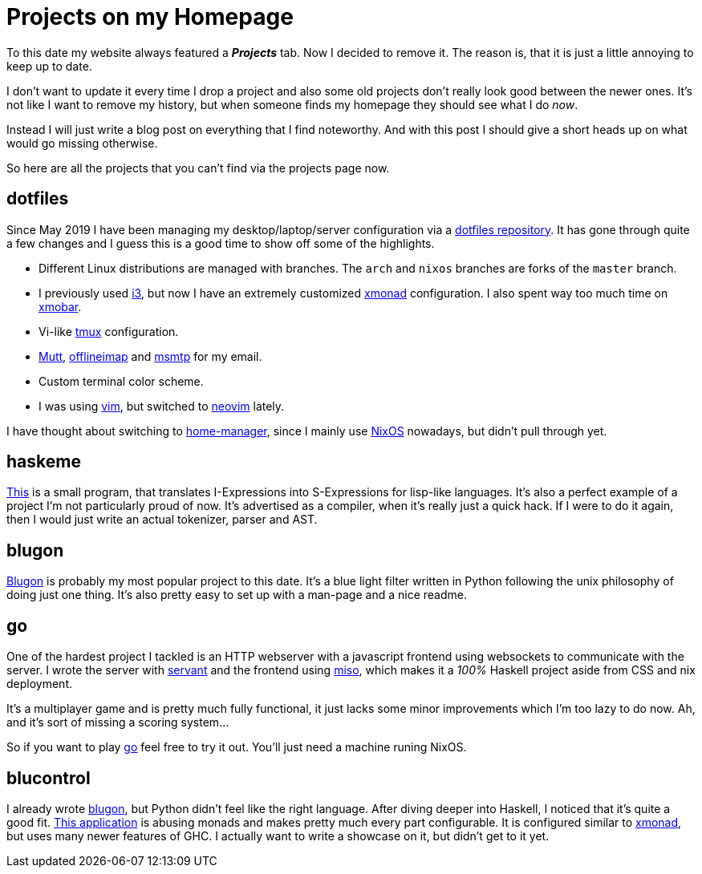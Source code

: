 = Projects on my Homepage

To this date my website always featured a *_Projects_* tab.
Now I decided to remove it.
The reason is, that it is just a little annoying to keep up to date.

I don't want to update it every time I drop a project and also some old projects don't really look good between the newer ones.
It's not like I want to remove my history, but when someone finds my homepage they should see what I do _now_.

Instead I will just write a blog post on everything that I find noteworthy.
And with this post I should give a short heads up on what would go missing otherwise.

So here are all the projects that you can't find via the projects page now.

== dotfiles
Since May 2019 I have been managing my desktop/laptop/server configuration via a https://github.com/jumper149/dotfiles[dotfiles repository].
It has gone through quite a few changes and I guess this is a good time to show off some of the highlights.

* Different Linux distributions are managed with branches.
  The `arch` and `nixos` branches are forks of the `master` branch.
* I previously used https://i3wm.org/[i3], but now I have an extremely customized https://xmonad.org/[xmonad] configuration.
  I also spent way too much time on https://xmobar.org/[xmobar].
* Vi-like https://github.com/tmux/tmux[tmux] configuration.
* http://www.mutt.org/[Mutt], http://www.offlineimap.org/[offlineimap] and https://marlam.de/msmtp/[msmtp] for my email.
* Custom terminal color scheme.
* I was using https://github.com/vim/vim[vim], but switched to https://github.com/neovim/neovim[neovim] lately.

I have thought about switching to https://github.com/nix-community/home-manager[home-manager], since I mainly use https://nixos.org/[NixOS] nowadays, but didn't pull through yet.

== haskeme
https://github.com/jumper149/haskeme[This] is a small program, that translates I-Expressions into S-Expressions for lisp-like languages.
It's also a perfect example of a project I'm not particularly proud of now.
It's advertised as a compiler, when it's really just a quick hack.
If I were to do it again, then I would just write an actual tokenizer, parser and AST.

== blugon
https://github.com/jumper149/blugon[Blugon] is probably my most popular project to this date.
It's a blue light filter written in Python following the unix philosophy of doing just one thing.
It's also pretty easy to set up with a man-page and a nice readme.

== go
One of the hardest project I tackled is an HTTP webserver with a javascript frontend using websockets to communicate with the server.
I wrote the server with https://github.com/haskell-servant[servant] and the frontend using https://haskell-miso.org/[miso], which makes it a _100%_ Haskell project aside from CSS and nix deployment.

It's a multiplayer game and is pretty much fully functional, it just lacks some minor improvements which I'm too lazy to do now.
Ah, and it's sort of missing a scoring system...

So if you want to play https://github.com/jumper149/go[go] feel free to try it out.
You'll just need a machine runing NixOS.

== blucontrol
I already wrote https://github.com/jumper149/blugon[blugon], but Python didn't feel like the right language.
After diving deeper into Haskell, I noticed that it's quite a good fit.
https://github.com/jumper149/blucontrol[This application] is abusing monads and makes pretty much every part configurable.
It is configured similar to https://xmonad.org/[xmonad], but uses many newer features of GHC.
I actually want to write a showcase on it, but didn't get to it yet.
